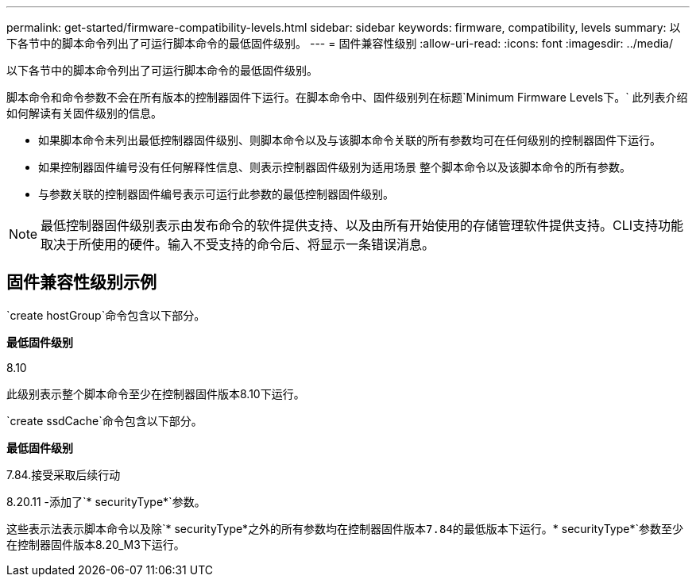 ---
permalink: get-started/firmware-compatibility-levels.html 
sidebar: sidebar 
keywords: firmware, compatibility, levels 
summary: 以下各节中的脚本命令列出了可运行脚本命令的最低固件级别。 
---
= 固件兼容性级别
:allow-uri-read: 
:icons: font
:imagesdir: ../media/


[role="lead"]
以下各节中的脚本命令列出了可运行脚本命令的最低固件级别。

脚本命令和命令参数不会在所有版本的控制器固件下运行。在脚本命令中、固件级别列在标题`Minimum Firmware Levels下。` 此列表介绍如何解读有关固件级别的信息。

* 如果脚本命令未列出最低控制器固件级别、则脚本命令以及与该脚本命令关联的所有参数均可在任何级别的控制器固件下运行。
* 如果控制器固件编号没有任何解释性信息、则表示控制器固件级别为适用场景 整个脚本命令以及该脚本命令的所有参数。
* 与参数关联的控制器固件编号表示可运行此参数的最低控制器固件级别。


[NOTE]
====
最低控制器固件级别表示由发布命令的软件提供支持、以及由所有开始使用的存储管理软件提供支持。CLI支持功能取决于所使用的硬件。输入不受支持的命令后、将显示一条错误消息。

====


== 固件兼容性级别示例

`create hostGroup`命令包含以下部分。

*最低固件级别*

8.10

此级别表示整个脚本命令至少在控制器固件版本8.10下运行。

`create ssdCache`命令包含以下部分。

*最低固件级别*

7.84.接受采取后续行动

8.20.11 -添加了`* securityType*`参数。

这些表示法表示脚本命令以及除`* securityType*`之外的所有参数均在控制器固件版本7.84的最低版本下运行。`* securityType*`参数至少在控制器固件版本8.20_M3下运行。

